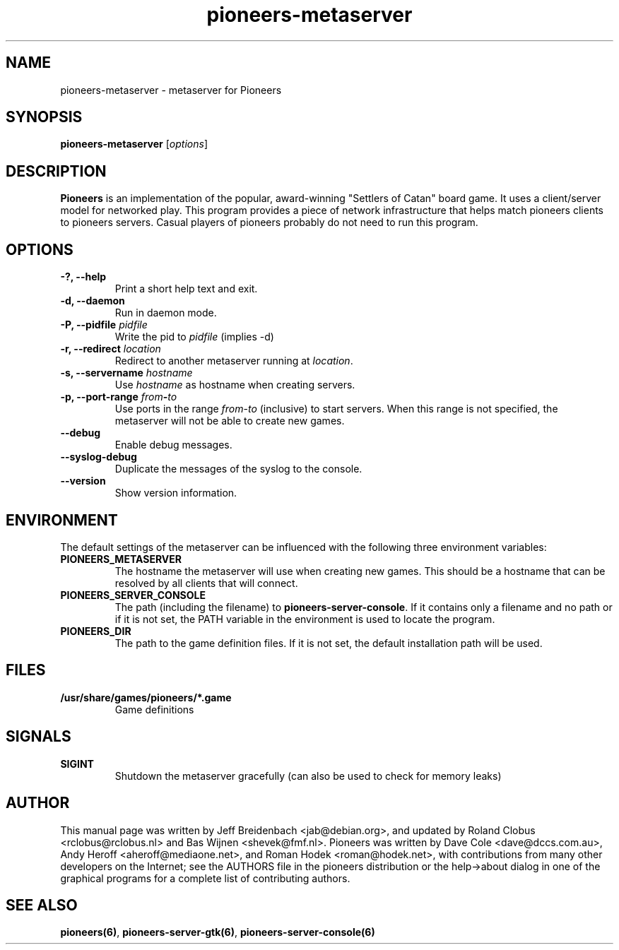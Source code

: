 .TH pioneers-metaserver 6 "February 24, 2013" "pioneers"
.SH NAME
pioneers-metaserver \- metaserver for Pioneers

.SH SYNOPSIS
.B pioneers-metaserver
.RI [ options ]

.SH DESCRIPTION
.B Pioneers
is an implementation of the popular, award-winning "Settlers of Catan"
board game.  It uses a client/server model for networked play. This program
provides a piece of network infrastructure that helps match pioneers clients to
pioneers servers. Casual players of pioneers probably do not need to run this
program.

.SH OPTIONS

.TP
.B \-?, \-\-help
Print a short help text and exit.

.TP
.B \-d, \-\-daemon
Run in daemon mode.

.TP
.BI "\-P, \-\-pidfile" " pidfile"
.RI "Write the pid to " pidfile " (implies -d)"

.TP
.BI "\-r, \-\-redirect" " location"
.RI "Redirect to another metaserver running at " location "."

.TP
.BI "\-s, \-\-servername" " hostname"
.RI "Use " hostname " as hostname when creating servers."

.TP
.BI "\-p, \-\-port\-range" " from" \- "to"
.RI "Use ports in the range " from "-" to " (inclusive) to start servers."
When this range is not specified, the metaserver will not be able to create
new games.

.TP
.B \-\-debug
Enable debug messages.

.TP
.B \-\-syslog-debug
Duplicate the messages of the syslog to the console.

.TP
.B \-\-version
Show version information.

.SH ENVIRONMENT
The default settings of the metaserver can be influenced with the
following three environment variables:
.TP 
.B PIONEERS_METASERVER
The hostname the metaserver will use when creating new games. This should
be a hostname that can be resolved by all clients that will connect.
.TP 
.B PIONEERS_SERVER_CONSOLE
.RB "The path (including the filename) to " pioneers-server-console "."
If it contains only a filename and no path or if it is not set, the PATH
variable in the environment is used to locate the program.
.TP
.B PIONEERS_DIR
The path to the game definition files.
If it is not set, the default installation path will be used.

.SH FILES
.B /usr/share/games/pioneers/*.game
.RS
Game definitions
.RE

.SH SIGNALS
.B SIGINT
.RS
Shutdown the metaserver gracefully (can also be used to check for memory leaks)
.RE

.SH AUTHOR
This manual page was written by Jeff Breidenbach <jab@debian.org>,
and updated by Roland Clobus <rclobus@rclobus.nl> and
Bas Wijnen <shevek@fmf.nl>.
Pioneers was written by Dave Cole <dave@dccs.com.au>, Andy Heroff
<aheroff@mediaone.net>, and Roman Hodek <roman@hodek.net>, with
contributions from many other developers on the Internet; see the
AUTHORS file in the pioneers distribution or the help->about dialog in one of
the graphical programs for a complete list of contributing authors.

.SH SEE ALSO
.BR pioneers(6) ", " pioneers-server-gtk(6) ", " pioneers-server-console(6)
